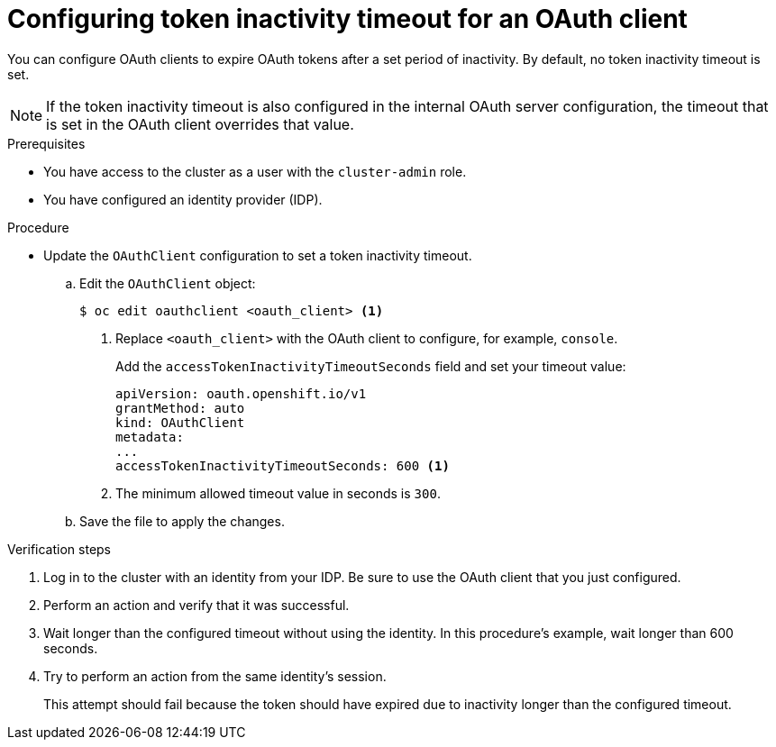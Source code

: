 // Module included in the following assemblies:
//
// * authentication/configuring-oauth-clients.adoc

[id="oauth-token-inactivity-timeout_{context}"]
= Configuring token inactivity timeout for an OAuth client

You can configure OAuth clients to expire OAuth tokens after a set period of inactivity. By default, no token inactivity timeout is set.

[NOTE]
====
If the token inactivity timeout is also configured in the internal OAuth server configuration, the timeout that is set in the OAuth client overrides that value.
====

.Prerequisites

* You have access to the cluster as a user with the `cluster-admin` role.
* You have configured an identity provider (IDP).

.Procedure

* Update the `OAuthClient` configuration to set a token inactivity timeout.

.. Edit the `OAuthClient` object:
+
[source,terminal]
----
$ oc edit oauthclient <oauth_client> <1>
----
<1> Replace `<oauth_client>` with the OAuth client to configure, for example, `console`.
+
Add the `accessTokenInactivityTimeoutSeconds` field and set your timeout value:
+
[source,yaml]
----
apiVersion: oauth.openshift.io/v1
grantMethod: auto
kind: OAuthClient
metadata:
...
accessTokenInactivityTimeoutSeconds: 600 <1>
----
<1> The minimum allowed timeout value in seconds is `300`.

.. Save the file to apply the changes.

.Verification steps

. Log in to the cluster with an identity from your IDP. Be sure to use the OAuth client that you just configured.

. Perform an action and verify that it was successful.

. Wait longer than the configured timeout without using the identity. In this procedure's example, wait longer than 600 seconds.

. Try to perform an action from the same identity's session.
+
This attempt should fail because the token should have expired due to inactivity longer than the configured timeout.
